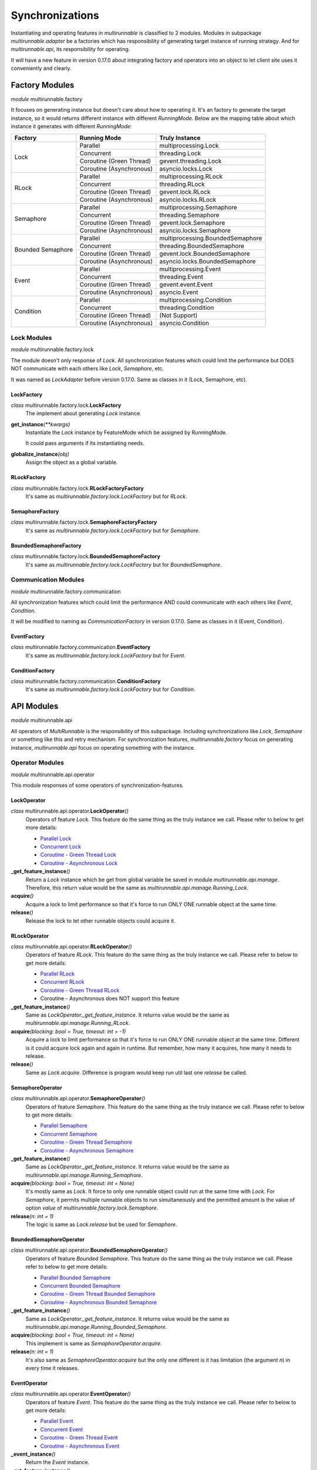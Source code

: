 ==================
Synchronizations
==================

Instantiating and operating features in *multirunnable* is classified to 2 modules.
Modules in subpackage *multirunnable.adapter* be a factories which has responsibility
of generating target instance of running strategy. And for *multirunnable.api*,
its responsibility for operating.

It will have a new feature in version 0.17.0 about integrating factory and operators
into an object to let client site uses it conveniently and clearly.

Factory Modules
================

*module* multirunnable.factory

It focuses on generating instance but doesn't care about how to operating it.
It's an factory to generate the target instance, so it would returns different
instance with different *RunningMode*. Below are the mapping table about which
instance it generates with different *RunningMode*:

+-----------------------+------------------------------+--------------------------------------------+
|         Factory       |         Running Mode         |               Truly Instance               |
+=======================+==============================+============================================+
|                       |            Parallel          |            multiprocessing.Lock            |
+                       +------------------------------+--------------------------------------------+
|                       |           Concurrent         |                threading.Lock              |
+         Lock          +------------------------------+--------------------------------------------+
|                       |    Coroutine (Green Thread)  |             gevent.threading.Lock          |
+                       +------------------------------+--------------------------------------------+
|                       |    Coroutine (Asynchronous)  |             asyncio.locks.Lock             |
+-----------------------+------------------------------+--------------------------------------------+
|                       |            Parallel          |            multiprocessing.RLock           |
+                       +------------------------------+--------------------------------------------+
|                       |           Concurrent         |               threading.RLock              |
+         RLock         +------------------------------+--------------------------------------------+
|                       |    Coroutine (Green Thread)  |              gevent.lock.RLock             |
+                       +------------------------------+--------------------------------------------+
|                       |    Coroutine (Asynchronous)  |            asyncio.locks.RLock             |
+-----------------------+------------------------------+--------------------------------------------+
|                       |            Parallel          |          multiprocessing.Semaphore         |
+                       +------------------------------+--------------------------------------------+
|                       |           Concurrent         |             threading.Semaphore            |
+        Semaphore      +------------------------------+--------------------------------------------+
|                       |    Coroutine (Green Thread)  |            gevent.lock.Semaphore           |
+                       +------------------------------+--------------------------------------------+
|                       |    Coroutine (Asynchronous)  |           asyncio.locks.Semaphore          |
+-----------------------+------------------------------+--------------------------------------------+
|                       |            Parallel          |     multiprocessing.BoundedSemaphore       |
+                       +------------------------------+--------------------------------------------+
|                       |           Concurrent         |         threading.BoundedSemaphore         |
+   Bounded Semaphore   +------------------------------+--------------------------------------------+
|                       |    Coroutine (Green Thread)  |         gevent.lock.BoundedSemaphore       |
+                       +------------------------------+--------------------------------------------+
|                       |    Coroutine (Asynchronous)  |      asyncio.locks.BoundedSemaphore        |
+-----------------------+------------------------------+--------------------------------------------+
|                       |            Parallel          |           multiprocessing.Event            |
+                       +------------------------------+--------------------------------------------+
|                       |           Concurrent         |              threading.Event               |
+         Event         +------------------------------+--------------------------------------------+
|                       |    Coroutine (Green Thread)  |                gevent.event.Event          |
+                       +------------------------------+--------------------------------------------+
|                       |    Coroutine (Asynchronous)  |                asyncio.Event               |
+-----------------------+------------------------------+--------------------------------------------+
|                       |            Parallel          |          multiprocessing.Condition         |
+                       +------------------------------+--------------------------------------------+
|                       |           Concurrent         |             threading.Condition            |
+       Condition       +------------------------------+--------------------------------------------+
|                       |    Coroutine (Green Thread)  |                (Not Support)               |
+                       +------------------------------+--------------------------------------------+
|                       |    Coroutine (Asynchronous)  |              asyncio.Condition             |
+-----------------------+------------------------------+--------------------------------------------+

Lock Modules
-------------

*module* multirunnable.factory.lock

The module doesn't only response of *Lock*. All synchronization features which could limit
the performance but DOES NOT communicate with each others like *Lock*, *Semaphore*, etc.

It was named as *LockAdapter* before version 0.17.0. Same as classes in it (Lock, Semaphore, etc).

.. _Factory.Lock - LockFactory:

LockFactory
~~~~~~~~~~~~~

*class* multirunnable.factory.lock.\ **LockFactory**
    The implement about generating *Lock* instance.

**get_instance**\ *(**kwargs)*
    Instantiate the *Lock* instance by FeatureMode which be assigned by RunningMode.

    It could pass arguments if its instantiating needs.

**globalize_instance**\ *(obj)*
    Assign the object as a global variable.

.. _Factory.Lock - RLockFactory:

RLockFactory
~~~~~~~~~~~~~~

*class* multirunnable.factory.lock.\ **RLockFactoryFactory**
    It's same as *multirunnable.factory.lock.LockFactory* but for *RLock*.

.. _Factory.Lock - SemaphoreFactory:

SemaphoreFactory
~~~~~~~~~~~~~~~~~~

*class* multirunnable.factory.lock.\ **SemaphoreFactoryFactory**
    It's same as *multirunnable.factory.lock.LockFactory* but for *Semaphore*.

.. _Factory.Lock - BoundedSemaphoreFactory:

BoundedSemaphoreFactory
~~~~~~~~~~~~~~~~~~~~~~~~~~

*class* multirunnable.factory.lock.\ **BoundedSemaphoreFactory**
    It's same as *multirunnable.factory.lock.LockFactory* but for *BoundedSemaphore*.


Communication Modules
----------------------

*module* multirunnable.factory.communication

All synchronization features which could limit the performance AND could communicate with each others like *Event*, *Condition*.

It will be modified to naming as *CommunicationFactory* in version 0.17.0. Same as classes in it (Event, Condition).

.. _Factory.Communication - EventFactory:

EventFactory
~~~~~~~~~~~~~

*class* multirunnable.factory.communication.\ **EventFactory**
    It's same as *multirunnable.factory.lock.LockFactory* but for *Event*.


.. _Factory.Communication - ConditionFactory:

ConditionFactory
~~~~~~~~~~~~~~~~~

*class* multirunnable.factory.communication.\ **ConditionFactory**
    It's same as *multirunnable.factory.lock.LockFactory* but for *Condition*.



API Modules
=============

*module* multirunnable.api

All operators of *MultiRunnable* is the responsibility of this subpackage.
Including synchronizations like *Lock*, *Semaphore* or something like this and retry mechanism.
For synchronization features, *multirunnable.factory* focus on generating instance, *multirunnable.api* focus on operating something with the instance.

Operator Modules
-----------------

*module* multirunnable.api.operator

This module responses of some operators of synchronization-features.

.. _API.Operator - LockOperator:

LockOperator
~~~~~~~~~~~~~~

*class* multirunnable.api.operator.\ **LockOperator**\ *()*
    Operators of feature *Lock*.
    This feature do the same thing as the truly instance we call. Please refer to below to get more details:

    * `Parallel Lock <https://docs.python.org/3/library/multiprocessing.html#multiprocessing.Lock>`_
    * `Concurrent Lock <https://docs.python.org/3/library/threading.html#lock-objects>`_
    * `Coroutine - Green Thread Lock <https://www.gevent.org/api/gevent.lock.html>`_
    * `Coroutine - Asynchronous Lock <https://docs.python.org/3/library/asyncio-sync.html#asyncio.Lock>`_

**_get_feature_instance**\ *()*
    Return a *Lock* instance which be get from global variable be saved in module *multirunnable.api.manage*.
    Therefore, this return value would be the same as *multirunnable.api.manage.Running_Lock*.

**acquire**\ *()*
    Acquire a lock to limit performance so that it's force to run ONLY ONE runnable object at the same time.

**release**\ *()*
    Release the lock to let other runnable objects could acquire it.


.. _API.Operator - RLockOperator:

RLockOperator
~~~~~~~~~~~~~~

*class* multirunnable.api.operator.\ **RLockOperator**\ *()*
    Operators of feature *RLock*.
    This feature do the same thing as the truly instance we call. Please refer to below to get more details:

    * `Parallel RLock <https://docs.python.org/3/library/multiprocessing.html#multiprocessing.RLock>`_
    * `Concurrent RLock <https://docs.python.org/3/library/threading.html#rlock-objects>`_
    * `Coroutine - Green Thread RLock <https://www.gevent.org/api/gevent.lock.html>`_
    * Coroutine - Asynchronous does NOT support this feature

**_get_feature_instance**\ *()*
    Same as *LockOperator._get_feature_instance*. It returns value would be the
    same as *multirunnable.api.manage.Running_RLock*.

**acquire**\ *(blocking: bool = True, timeout: int = -1)*
    Acquire a lock to limit performance so that it's force to run ONLY ONE runnable object at the same time.
    Different is it could acquire lock again and again in runtime. But remember, how many it acquires, how many it needs to release.

**release**\ *()*
    Same as *Lock.acquire*. Difference is program would keep run util last one *release* be called.


.. _API.Operator - SemaphoreOperator:

SemaphoreOperator
~~~~~~~~~~~~~~~~~~~

*class* multirunnable.api.operator.\ **SemaphoreOperator**\ *()*
    Operators of feature *Semaphore*.
    This feature do the same thing as the truly instance we call. Please refer to below to get more details:

    * `Parallel Semaphore <https://docs.python.org/3/library/multiprocessing.html#multiprocessing.Semaphore>`_
    * `Concurrent Semaphore <https://docs.python.org/3/library/threading.html#semaphore-objects>`_
    * `Coroutine - Green Thread Semaphore <https://www.gevent.org/api/gevent.lock.html>`_
    * `Coroutine - Asynchronous Semaphore <https://docs.python.org/3/library/asyncio-sync.html#asyncio.Semaphore>`_

**_get_feature_instance**\ *()*
    Same as *LockOperator._get_feature_instance*. It returns value would be the
    same as *multirunnable.api.manage.Running_Semaphore*.

**acquire**\ *(blocking: bool = True, timeout: int = None)*
    It's mostly same as *Lock*. It force to only one runnable object could run at the same time with *Lock*.
    For *Semaphore*, it permits multiple runnable objects to run simultaneously and the permitted amount
    is the value of option *value* of *multirunnable.factory.lock.Semaphore*.

**release**\ *(n: int = 1)*
    The logic is same as *Lock.release* but be used for *Semaphore*.


.. _API.Operator - BoundedSemaphoreOperator:

BoundedSemaphoreOperator
~~~~~~~~~~~~~~~~~~~~~~~~~~

*class* multirunnable.api.operator.\ **BoundedSemaphoreOperator**\ *()*
    Operators of feature *Bounded Semaphore*.
    This feature do the same thing as the truly instance we call. Please refer to below to get more details:

    * `Parallel Bounded Semaphore <https://docs.python.org/3/library/multiprocessing.html#multiprocessing.BoundedSemaphore>`_
    * `Concurrent Bounded Semaphore <https://docs.python.org/3/library/threading.html#semaphore-objects>`_
    * `Coroutine - Green Thread Bounded Semaphore <https://www.gevent.org/api/gevent.lock.html>`_
    * `Coroutine - Asynchronous Bounded Semaphore <https://docs.python.org/3/library/asyncio-sync.html#asyncio.BoundedSemaphore>`_

**_get_feature_instance**\ *()*
    Same as *LockOperator._get_feature_instance*. It returns value would be the
    same as *multirunnable.api.manage.Running_Bounded_Semaphore*.

**acquire**\ *(blocking: bool = True, timeout: int = None)*
    This implement is same as *SemaphoreOperator.acquire*.

**release**\ *(n: int = 1)*
    It's also same as *SemaphoreOperator.acquire* but the only one different is
    it has limitation (the argument *n*) in every time it releases.


.. _API.Operator - EventOperator:

EventOperator
~~~~~~~~~~~~~~~

*class* multirunnable.api.operator.\ **EventOperator**\ *()*
    Operators of feature *Event*.
    This feature do the same thing as the truly instance we call. Please refer to below to get more details:

    * `Parallel Event <https://docs.python.org/3/library/multiprocessing.html#multiprocessing.Event>`_
    * `Concurrent Event <https://docs.python.org/3/library/threading.html#event-objects>`_
    * `Coroutine - Green Thread Event <https://www.gevent.org/api/gevent.event.html>`_
    * `Coroutine - Asynchronous Event <https://docs.python.org/3/library/asyncio-sync.html#asyncio.Event>`_

**_event_instance**\ *()*
    Return the *Event* instance.

**_get_feature_instance**\ *()*
    Same as *LockOperator._get_feature_instance*. It returns value would be the
    same as *multirunnable.api.manage.Running_Event*.

**set**\ *()*
    Set a flag to tell other runnable objects could run.

**is_set**\ *()*
    Return bool type value. It's *True* if flag be set or it's *False*.

**wait**\ *(timeout: int = None)*
    Let runnable object waits util flag be set by the method *set*.

**clear**\ *()*
    Clear all flags.


.. _API.Operator - ConditionOperator:

ConditionOperator
~~~~~~~~~~~~~~~~~~~

*class* multirunnable.api.operator.\ **ConditionOperator**\ *()*
    Operators of feature *Condition*.
    This feature do the same thing as the truly instance we call. Please refer to below to get more details:

    * `Parallel Condition <https://docs.python.org/3/library/multiprocessing.html#multiprocessing.Condition>`_
    * `Concurrent Condition <https://docs.python.org/3/library/threading.html#condition-objects>`_
    * Coroutine - Green Thread does NOT support this feature
    * `Coroutine - Asynchronous Condition <https://docs.python.org/3/library/asyncio-sync.html#asyncio.Condition>`_

**_get_feature_instance**\ *()*
    Same as *LockOperator._get_feature_instance*. It returns value would be the
    same as *multirunnable.api.manage.Running_Condition*.

**acquire**\ *(blocking: bool = True, timeout: int = None)*
    Acquire a lock to limit performance. It's same as *LockOperator.acquire*.

**release**\ *()*
    Same as *LockOperator.release*.

**wait**\ *(timeout: int = None)*
    Wait util notified or util a timeout occurs.

**wait_for**\ *(predicate, timeout: int = None)*
    Wait until a condition evaluates to true.

**notify**\ *(n: int = 1)*
    By default, wait up one runnable object on this condition.

**notify_all**\ *()*
    Wait up all runnable objects on this condition.



Adapter Modules
================

*module* multirunnable.adapter

Subpackage *Adapter* for clear and convenient in usage. It combines the features of both 2 subpackages *Factory* and *API*.

About synchronization usage in *multirunnable*, it divides to 2 sections: *Factory* and *API*.
The former generates instance with *RunningMode*; the latter provides all operators of the instance.
However, it doesn't be clear or be convenient to use sometimes. It also needs to care 2 different objects
when you're using.

Let's demonstrate some different usage between *Adapter* and *Factory* with *API*:

Usage with *Adapter*:

.. code-block:: python

    from multirunnable import RunningMode, SimpleExecutor, sleep
    from multirunnable.adapter import Lock

    _lock = Lock(mode=RunningMode.Parallel, init=True)    # Use Lock feature with Adapter object

    def lock_function():
        _lock.acquire()
        print("This is ExampleTargetFunction.target_function.")
        sleep(3)
        _lock.release()

    executor = SimpleExecutor(mode=RunningMode.Parallel, executors=5)
    executor.run(function=lock_function)


Usage with *Factory* and *API*:

.. code-block:: python

    from multirunnable import RunningMode, SimpleExecutor, sleep
    from multirunnable.api import LockOperator
    from multirunnable.factory import LockFactory

    def lock_function():
        _lock_opt = LockOperator()    # Use Lock feature with Operator object
        _lock_opt.acquire()
        print("This is ExampleTargetFunction.target_function.")
        sleep(3)
        _lock_opt.release()

    executor = SimpleExecutor(mode=RunningMode.Parallel, executors=5)
    lock = LockFactory()    # Use Lock feature with Factory object
    executor.run(function=lock_function, features=lock)


About second one of above demonstrations, it generates instance by object *LockFactory*
and operates the Lock feature with object *LockOperator*. It must to care about what thing
to do and when to call it. But it doesn't if it uses with object *Lock*.

Objects in it has all the attributes of *Factory* and *API*. And the attribute's name
also the same between them. So what attributes *Factory* or *API* they have, what
attributes *Adapter* it has.

The modules of subpackage *Adapter*:

* module: *multirunnable.adapter.lock*

    * Lock
        * :ref:`Factory.Lock - LockFactory`
        * :ref:`API.Operator - LockOperator`
    * RLock
        * :ref:`Factory.Lock - RLockFactory`
        * :ref:`API.Operator - RLockOperator`
    * Semaphore
        * :ref:`Factory.Lock - SemaphoreFactory`
        * :ref:`API.Operator - SemaphoreOperator`
    * BoundedSemaphore
        * :ref:`Factory.Lock - BoundedSemaphoreFactory`
        * :ref:`API.Operator - BoundedSemaphoreOperator`

* module: *multirunnable.adapter.communication*
    * Event
        * :ref:`Factory.Communication - EventFactory`
        * :ref:`API.Operator - EventOperator`
    * Condition
        * :ref:`Factory.Communication - ConditionFactory`
        * :ref:`API.Operator - ConditionOperator`

